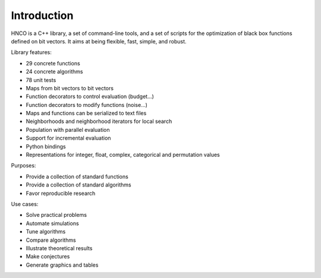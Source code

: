 ==============
 Introduction
==============

HNCO is a C++ library, a set of command-line tools, and a set of
scripts for the optimization of black box functions defined on bit
vectors. It aims at being flexible, fast, simple, and robust.

Library features:

- 29 concrete functions
- 24 concrete algorithms
- 78 unit tests
- Maps from bit vectors to bit vectors
- Function decorators to control evaluation (budget...)
- Function decorators to modify functions (noise...)
- Maps and functions can be serialized to text files
- Neighborhoods and neighborhood iterators for local search
- Population with parallel evaluation
- Support for incremental evaluation
- Python bindings
- Representations for integer, float, complex, categorical and permutation values

Purposes:

- Provide a collection of standard functions
- Provide a collection of standard algorithms
- Favor reproducible research

Use cases:

- Solve practical problems
- Automate simulations
- Tune algorithms
- Compare algorithms
- Illustrate theoretical results
- Make conjectures
- Generate graphics and tables
